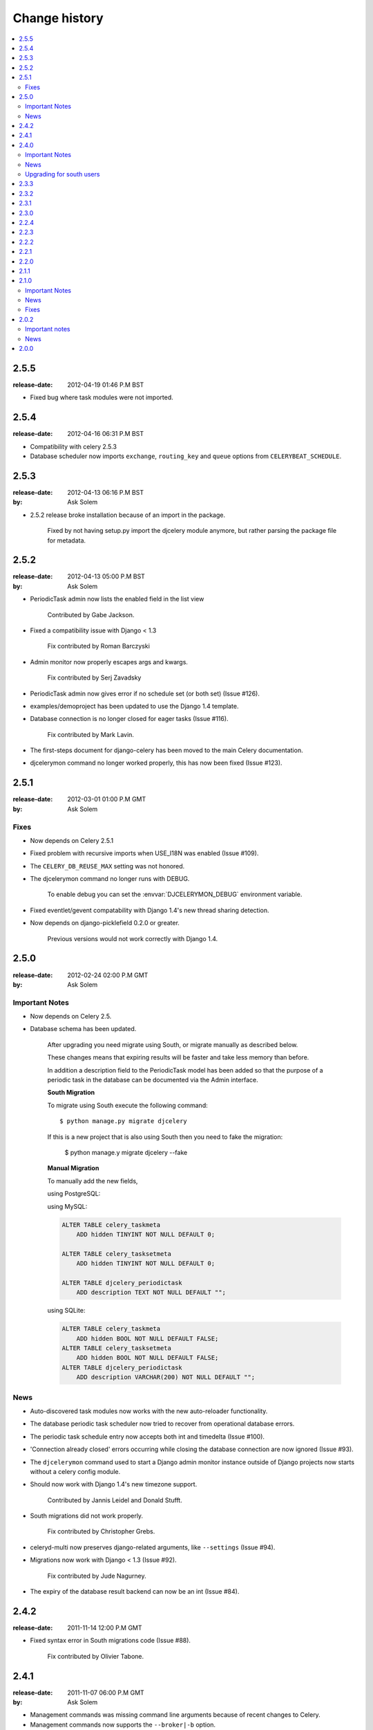 ================
 Change history
================

.. contents::
    :local:

.. _version-2.5.5:

2.5.5
=====
:release-date: 2012-04-19 01:46 P.M BST

* Fixed bug where task modules were not imported.

.. _version-2.5.4:

2.5.4
=====
:release-date: 2012-04-16 06:31 P.M BST

* Compatibility with celery 2.5.3

* Database scheduler now imports ``exchange``, ``routing_key`` and ``queue``
  options from ``CELERYBEAT_SCHEDULE``.

.. _version-2.5.3:

2.5.3
=====
:release-date: 2012-04-13 06:16 P.M BST
:by: Ask Solem

* 2.5.2 release broke installation because of an import in the package.

    Fixed by not having setup.py import the djcelery module anymore,
    but rather parsing the package file for metadata.

.. _version-2.5.2:

2.5.2
=====
:release-date: 2012-04-13 05:00 P.M BST
:by: Ask Solem

.. _v251-news:

* PeriodicTask admin now lists the enabled field in the list view

    Contributed by Gabe Jackson.

.. _v251-fixes:

* Fixed a compatibility issue with Django < 1.3

    Fix contributed by Roman Barczyski

* Admin monitor now properly escapes args and kwargs.

    Fix contributed by Serj Zavadsky

* PeriodicTask admin now gives error if no schedule set (or both set)
  (Issue #126).

* examples/demoproject has been updated to use the Django 1.4 template.

* Database connection is no longer closed for eager tasks (Issue #116).

    Fix contributed by Mark Lavin.

* The first-steps document for django-celery has been moved to the main
  Celery documentation.

* djcelerymon command no longer worked properly, this has now been fixed
  (Issue #123).

.. _version-2.5.1:

2.5.1
=====
:release-date: 2012-03-01 01:00 P.M GMT
:by: Ask Solem

.. _v251-fixes:

Fixes
-----

* Now depends on Celery 2.5.1

* Fixed problem with recursive imports when USE_I18N was enabled
  (Issue #109).

* The ``CELERY_DB_REUSE_MAX`` setting was not honored.

* The djcelerymon command no longer runs with DEBUG.

    To enable debug you can set the :envvar:`DJCELERYMON_DEBUG`
    environment variable.

* Fixed eventlet/gevent compatability with Django 1.4's new thread
  sharing detection.

* Now depends on django-picklefield 0.2.0 or greater.

    Previous versions would not work correctly with Django 1.4.

.. _version-2.5.0:

2.5.0
=====
:release-date: 2012-02-24 02:00 P.M GMT
:by: Ask Solem

.. _v250-important:

Important Notes
---------------

* Now depends on Celery 2.5.

* Database schema has been updated.

    After upgrading you need migrate using South, or migrate manually
    as described below.

    These changes means that expiring results will be faster and
    take less memory than before.

    In addition a description field to the PeriodicTask model has
    been added so that the purpose of a periodic task
    in the database can be documented via the Admin interface.

    **South Migration**

    To migrate using South execute the following command::

        $ python manage.py migrate djcelery

    If this is a new project that is also using South then you need
    to fake the migration:

        $ python manage.y migrate djcelery --fake

    **Manual Migration**

    To manually add the new fields,

    using PostgreSQL:

    .. code-block: sql

        ALTER TABLE celery_taskmeta
            ADD hidden BOOLEAN NOT NULL DEFAULT FALSE;

        ALTER TABLE celery_tasksetmeta
            ADD hidden BOOLEAN NOT NULL DEFAULT FALSE;

        ALTER TABLE djcelery_periodictask
            ADD description TEXT NOT NULL DEFAULT ""

    using MySQL:

    .. code-block:: sql

        ALTER TABLE celery_taskmeta
            ADD hidden TINYINT NOT NULL DEFAULT 0;

        ALTER TABLE celery_tasksetmeta
            ADD hidden TINYINT NOT NULL DEFAULT 0;

        ALTER TABLE djcelery_periodictask
            ADD description TEXT NOT NULL DEFAULT "";

    using SQLite:

    .. code-block:: sql

        ALTER TABLE celery_taskmeta
            ADD hidden BOOL NOT NULL DEFAULT FALSE;
        ALTER TABLE celery_tasksetmeta
            ADD hidden BOOL NOT NULL DEFAULT FALSE;
        ALTER TABLE djcelery_periodictask
            ADD description VARCHAR(200) NOT NULL DEFAULT "";

.. _v250-news:

News
----

* Auto-discovered task modules now works with the new auto-reloader
  functionality.

* The database periodic task scheduler now tried to recover from
  operational database errors.

* The periodic task schedule entry now accepts both int and
  timedelta (Issue #100).

* 'Connection already closed' errors occurring while closing
  the database connection are now ignored (Issue #93).

* The ``djcelerymon`` command used to start a Django admin monitor
  instance outside of Django projects now starts without a celery
  config module.

* Should now work with Django 1.4's new timezone support.

   Contributed by Jannis Leidel and Donald Stufft.

* South migrations did not work properly.

    Fix contributed by Christopher Grebs.

* celeryd-multi now preserves django-related arguments,
  like ``--settings`` (Issue #94).


* Migrations now work with Django < 1.3 (Issue #92).

    Fix contributed by Jude Nagurney.

* The expiry of the database result backend can now be an int (Issue #84).


.. _version-2.4.2:

2.4.2
=====
:release-date: 2011-11-14 12:00 P.M GMT

* Fixed syntax error in South migrations code (Issue #88).

    Fix contributed by Olivier Tabone.

.. _version-2.4.1:

2.4.1
=====
:release-date: 2011-11-07 06:00 P.M GMT
:by: Ask Solem

* Management commands was missing command line arguments because of recent
  changes to Celery.

* Management commands now supports the ``--broker|-b`` option.

* South migrations now ignores errors when tables already exist.

.. _version-2.4.0:

2.4.0
=====
:release-date: 2011-11-04 04:00 P.M GMT
:by: Ask Solem

.. _240-important:

Important Notes
---------------

This release adds `South`_ migrations, which well assist users in automatically
updating their database schemas with each django-celery release.

.. _`South`: http://pypi.python.org/pypi/South/

.. _240-news:

News
----

* Now depends on Celery 2.4.0 or higher.

* South migrations have been added.

    Migration 0001 is a snapshot from the previous stable release (2.3.3).
    For those who do not use South, no action is required.
    South users will want to read the :ref:`240-upgrade_south` section
    below.

    Contributed by Greg Taylor.

* Test runner now compatible with Django 1.4.

    Test runners are now classes instead of functions,
    so you have to change the ``TEST_RUNNER`` setting to read::

        TEST_RUNNER = "djcelery.contrib.test_runner.CeleryTestSuiteRunner"

    Contributed by Jonas Haag.

.. _240-upgrade_south:

Upgrading for south users
-------------------------

For those that are already using django-celery 2.3.x, you'll need to fake the
newly added migration 0001, since your database already has the current
``djcelery_*`` and ``celery_*`` tables::

    $ python manage.py migrate djcelery 0001 --fake

If you're upgrading from the 2.2.x series, you'll want to drop/reset your
``celery_*`` and ``djcelery_*`` tables and run the migration::

    $ python manage.py migrate djcelery

.. _version-2.3.3:

2.3.3
=====
:release-date: 2011-08-22 12:00 AM BST

* Precedence issue caused database backend tables to not be
  created (Issue #62).

.. _version-2.3.2:

2.3.2
=====
:release-date: 2011-08-20 12:00 AM BST

* Fixes circular import of DatabaseBackend.

.. _version-2.3.1:

2.3.1
=====
:release-date: 2011-08-11 12:00 PM BST

* Django database result backend tables were not created.

  If you are having troubles because of this, be sure you do a ``syncdb``
  after upgrading, that should resolve the issue.

.. _version-2.3.0:

2.3.0
=====
:release-date: 2011-08-05 12:00 PM BST

* Now depends on Celery 2.3.0

    Please read the Celery 2.3.0 changelog!

.. _version-2.2.4:

2.2.4
=====

* celerybeat: DatabaseScheduler would not react to changes when using MySQL and
  the default transaction isolation level ``REPEATABLE-READ`` (Issue #41).

    It is still recommended that you use isolation level ``READ-COMMITTED``
    (see the Celery FAQ).

.. _version-2.2.3:

2.2.3
=====
:release-date: 2011-02-12 16:00 PM CET

* celerybeat: DatabaseScheduler did not respect the disabled setting after restart.

* celeryevcam: Expiring objects now works on PostgreSQL.

* Now requires Celery 2.2.3

.. _version-2.2.2:

2.2.2
=====
:release-date: 2011-02-03 16:00 PM CET

* Now requires Celery 2.2.2

* Periodic Task Admin broke if the CELERYBEAT_SCHEDULE setting was not set.

* DatabaseScheduler No longer creates duplicate interval models.

* The djcelery admin templates were not included in the distribution.

.. _version-2.2.1:

2.2.1
=====

:release-date: 2011-02-02 16:00 PM CET

* Should now work with Django versions previous to 1.2.

.. _version-2.2.0:

2.2.0
=====
:release-date: 2011-02-01 10:00 AM CET

* Now depends on Celery v2.2.0

* djceleryadm: Adds task actions Kill and Terminate task

* celerycam: Django's queryset.delete() fetches everything in
  memory THEN deletes, so we need to use raw SQL to expire objects.

* djcelerymon: Added Command.stdout + Command.stderr  (Issue #23).

* Need to close any open database connection after any embedded
  celerybeat process forks.

* Added contrib/requirements/py25.txt

* Demoproject now does ``djcelery.setup_loader`` in settings.py.

.. _version-2.1.1:

2.1.1
=====
:release-date: 2010-10-14 02:00 PM CEST

* Now depends on Celery v2.1.1.

* Snapshots: Fixed bug with losing events.

* Snapshots: Limited the number of worker timestamp updates to once every second.

* Snapshot: Handle transaction manually and commit every 100 task updates.

* snapshots: Can now configure when to expire task events.

    New settings:

    * ``CELERYCAM_EXPIRE_SUCCESS`` (default 1 day),
    * ``CELERYCAM_EXPIRE_ERROR`` (default 3 days), and
    * ``CELERYCAM_EXPIRE_PENDING`` (default 5 days).

* Snapshots: ``TaskState.args`` and ``TaskState.kwargs`` are now
  represented as ``TextField`` instead of ``CharField``.

    If you need to represent arguments larger than 200 chars you have
    to migrate the table.

* ``transaction.commit_manually`` doesn't accept arguments on older
  Django version.

    Should now work with Django versions previous to v1.2.

* The tests doesn't need :mod:`unittest2` anymore if running on Python 2.7.

.. _version-2.1.0:

2.1.0
=====
:release-date: 2010-10-08 12:00 PM CEST

Important Notes
---------------

This release depends on Celery version 2.1.0.
Be sure to read the Celery changelog before you upgrade:
http://ask.github.com/celery/changelog.html#version-2-1-0

News
----

* The periodic task schedule can now be stored in the database and edited via
  the Django Admin interface.

    To use the new database schedule you need to start ``celerybeat`` with the
    following argument::

        $ python manage.py celerybeat -S djcelery.schedulers.DatabaseScheduler

    Note that you need to add your old periodic tasks to the database manually
    (using the Django admin interface for example).

* New Celery monitor for the Django Admin interface.

    To start monitoring your workers you have to start your workers
    in event mode::

        $ python manage.py celeryd -E

    (you can do this without restarting the server too::

        >>> from celery.task.control import broadcast
        >>> broadcast("enable_events")

    You need to do a syncdb to create the new tables:

        python manage.py syncdb

    Then you need to start the snapshot camera::

        $ python manage.py celerycam -f 2.0

    This will take a snapshot of the events every 2 seconds and store it in
    the database.

Fixes
-----

* database backend: Now shows warning if polling results with transaction isolation level
  repeatable-read on MySQL.

    See http://github.com/ask/django-celery/issues/issue/6

* database backend: get result does no longer store the default result to
  database.

    See http://github.com/ask/django-celery/issues/issue/6

2.0.2
=====

Important notes
---------------

* Due to some applications loading the Django models lazily, it is recommended
  that you add the following lines to your ``settings.py``::

       import djcelery
       djcelery.setup_loader()

    This will ensure the Django celery loader is set even though the
    model modules haven't been imported yet.

News
----

* ``djcelery.views.registered_tasks``: Added a view to list currently known
  tasks.

2.0.0
=====
:release-date: 2010-07-02 02:30 P.M CEST

* Initial release
